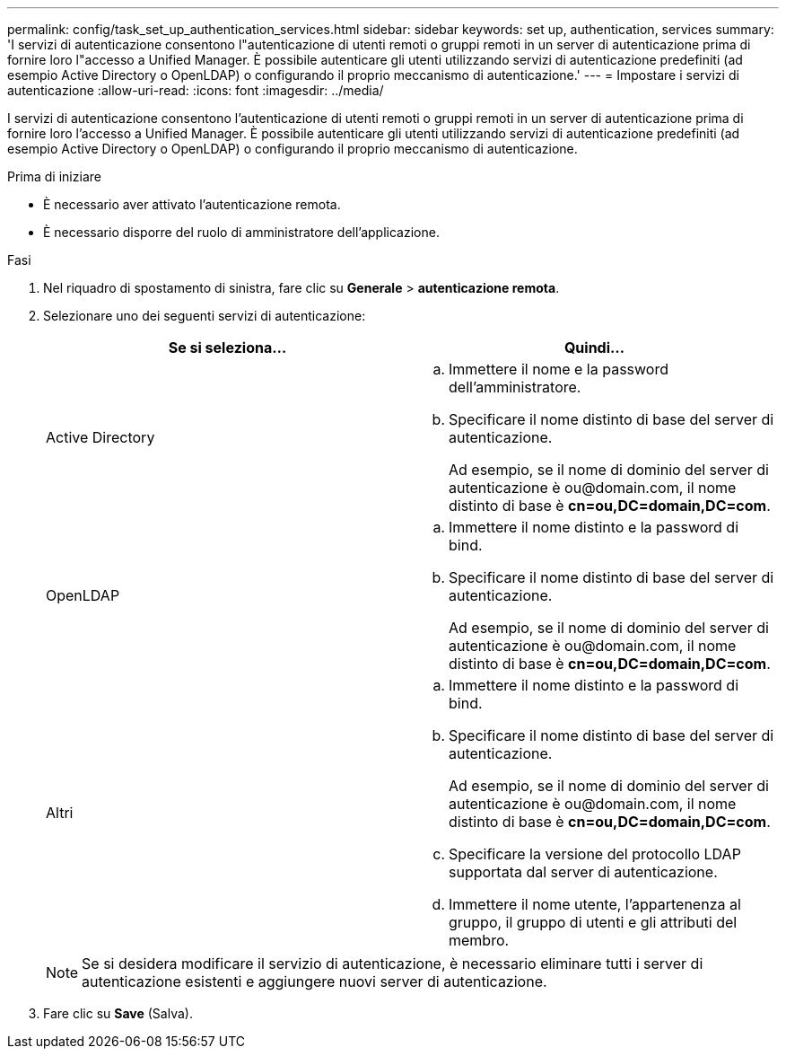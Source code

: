 ---
permalink: config/task_set_up_authentication_services.html 
sidebar: sidebar 
keywords: set up, authentication, services 
summary: 'I servizi di autenticazione consentono l"autenticazione di utenti remoti o gruppi remoti in un server di autenticazione prima di fornire loro l"accesso a Unified Manager. È possibile autenticare gli utenti utilizzando servizi di autenticazione predefiniti (ad esempio Active Directory o OpenLDAP) o configurando il proprio meccanismo di autenticazione.' 
---
= Impostare i servizi di autenticazione
:allow-uri-read: 
:icons: font
:imagesdir: ../media/


[role="lead"]
I servizi di autenticazione consentono l'autenticazione di utenti remoti o gruppi remoti in un server di autenticazione prima di fornire loro l'accesso a Unified Manager. È possibile autenticare gli utenti utilizzando servizi di autenticazione predefiniti (ad esempio Active Directory o OpenLDAP) o configurando il proprio meccanismo di autenticazione.

.Prima di iniziare
* È necessario aver attivato l'autenticazione remota.
* È necessario disporre del ruolo di amministratore dell'applicazione.


.Fasi
. Nel riquadro di spostamento di sinistra, fare clic su *Generale* > *autenticazione remota*.
. Selezionare uno dei seguenti servizi di autenticazione:
+
[cols="2*"]
|===
| Se si seleziona... | Quindi... 


 a| 
Active Directory
 a| 
.. Immettere il nome e la password dell'amministratore.
.. Specificare il nome distinto di base del server di autenticazione.
+
Ad esempio, se il nome di dominio del server di autenticazione è +ou@domain.com+, il nome distinto di base è *cn=ou,DC=domain,DC=com*.





 a| 
OpenLDAP
 a| 
.. Immettere il nome distinto e la password di bind.
.. Specificare il nome distinto di base del server di autenticazione.
+
Ad esempio, se il nome di dominio del server di autenticazione è +ou@domain.com+, il nome distinto di base è *cn=ou,DC=domain,DC=com*.





 a| 
Altri
 a| 
.. Immettere il nome distinto e la password di bind.
.. Specificare il nome distinto di base del server di autenticazione.
+
Ad esempio, se il nome di dominio del server di autenticazione è +ou@domain.com+, il nome distinto di base è *cn=ou,DC=domain,DC=com*.

.. Specificare la versione del protocollo LDAP supportata dal server di autenticazione.
.. Immettere il nome utente, l'appartenenza al gruppo, il gruppo di utenti e gli attributi del membro.


|===
+
[NOTE]
====
Se si desidera modificare il servizio di autenticazione, è necessario eliminare tutti i server di autenticazione esistenti e aggiungere nuovi server di autenticazione.

====
. Fare clic su *Save* (Salva).

